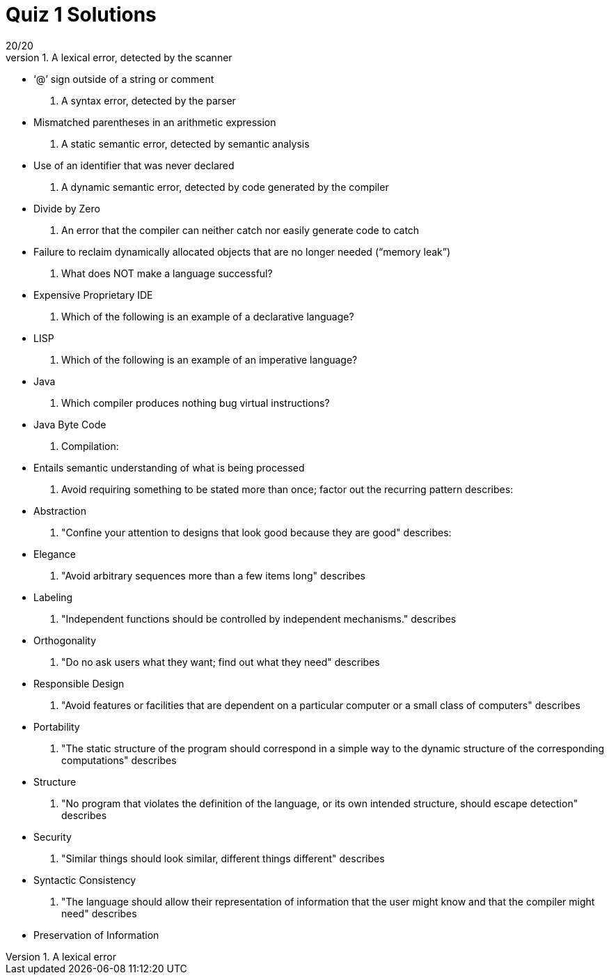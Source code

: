 = Quiz 1 Solutions
20/20
1. A lexical error, detected by the scanner
** ‘@’ sign outside of a string or comment
2. A syntax error, detected by the parser
** Mismatched parentheses in an arithmetic expression
3. A static semantic error, detected by semantic analysis
** Use of an identifier that was never declared
4. A dynamic semantic error, detected by code generated by the compiler
** Divide by Zero
5. An error that the compiler can neither catch nor easily generate code to catch
** Failure to reclaim dynamically allocated objects that are no longer needed (“memory leak”)
6. What does NOT make a language successful?
** Expensive Proprietary IDE
7. Which of the following is an example of a declarative language?
** LISP
8. Which of the following is an example of an imperative language?
** Java
9. Which compiler produces nothing bug virtual instructions?
** Java Byte Code
10. Compilation:
** Entails semantic understanding of what is being processed
11. Avoid requiring something to be stated more than once; factor out the recurring pattern describes:
** Abstraction
12. "Confine your attention to designs that look good because they are good" describes:
** Elegance
13. "Avoid arbitrary sequences more than a few items long" describes
** Labeling
14. "Independent functions should be controlled by independent mechanisms." describes
** Orthogonality
15. "Do no ask users what they want; find out what they need" describes
** Responsible Design
16. "Avoid features or facilities that are dependent on a particular computer or a small class of computers" describes
** Portability
17. "The static structure of the program should correspond in a simple way to the dynamic structure of the corresponding computations" describes
** Structure
18. "No program that violates the definition of the language, or its own intended structure, should escape detection" describes
** Security
19. "Similar things should look similar, different things different" describes
** Syntactic Consistency
20. "The language should allow their representation of information that the user might know and that the compiler might need" describes
** Preservation of Information
